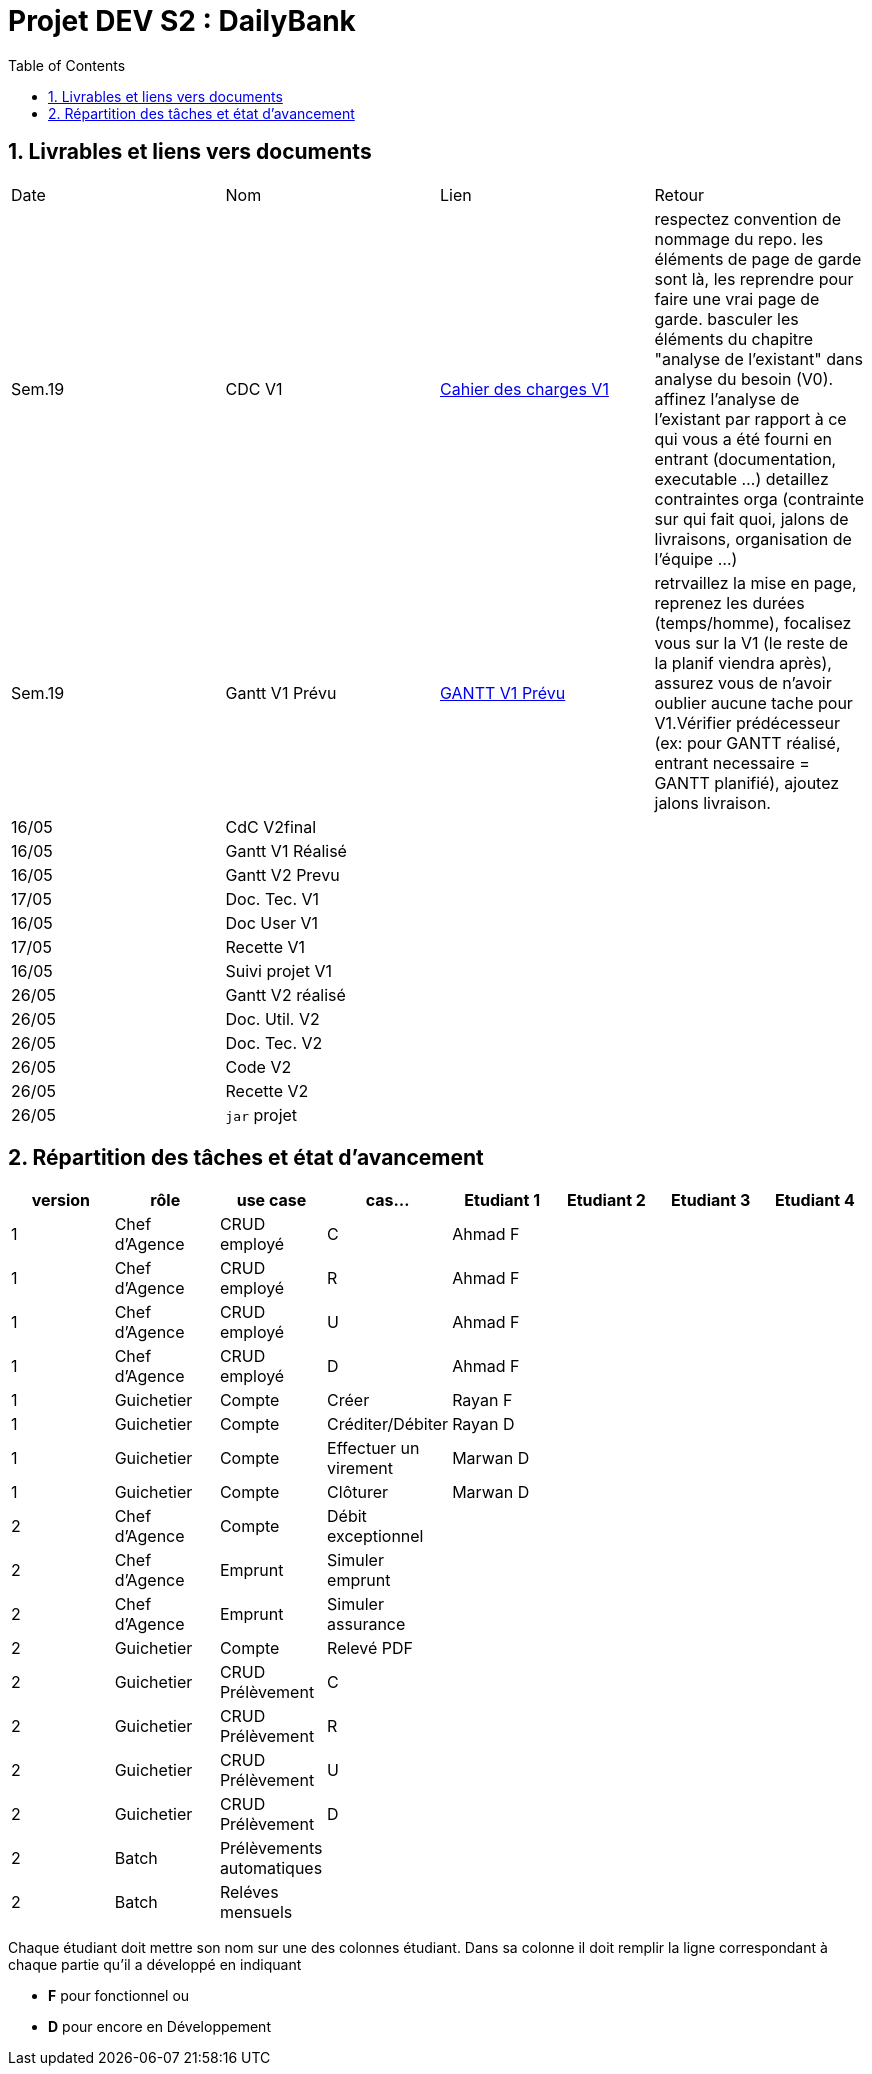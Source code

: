 = Projet DEV S2 :  DailyBank
:icons: font
:models: models
:experimental:
:incremental:
:numbered:
:toc: macro
:window: _blank
:correction!:

// Useful definitions
:asciidoc: http://www.methods.co.nz/asciidoc[AsciiDoc]
:icongit: icon:git[]
:git: http://git-scm.com/[{icongit}]
:plantuml: https://plantuml.com/fr/[plantUML]
:vscode: https://code.visualstudio.com/[VS Code]

ifndef::env-github[:icons: font]
// Specific to GitHub
ifdef::env-github[]
:correction:
:!toc-title:
:caution-caption: :fire:
:important-caption: :exclamation:
:note-caption: :paperclip:
:tip-caption: :bulb:
:warning-caption: :warning:
:icongit: Git
endif::[]

toc::[]

== Livrables et liens vers documents

|===
| Date    | Nom              | Lien                                                        | Retour 
| Sem.19  | CDC V1           |link:LV1/Docs/CahierDesChargesV1.adoc[Cahier des charges V1] |    respectez convention de nommage du repo.
les éléments de page de garde sont là, les reprendre pour faire une vrai page de garde.
basculer les éléments du chapitre "analyse de l'existant" dans analyse du besoin (V0).
affinez l'analyse de l'existant par rapport à ce qui vous a été fourni en entrant (documentation, executable ...)
detaillez contraintes orga (contrainte sur qui fait quoi, jalons de livraisons, organisation de l'équipe ...)    
| Sem.19  | Gantt V1 Prévu   | link:LV1/Docs/GANTTV1Prevu.pdf[GANTT V1 Prévu]              |     retrvaillez la mise en page, reprenez les durées (temps/homme), focalisez vous sur la V1 (le reste de la planif viendra après), assurez vous de n'avoir oublier aucune tache pour V1.Vérifier prédécesseur (ex: pour GANTT réalisé, entrant necessaire = GANTT planifié), ajoutez jalons livraison.   
| 16/05   | CdC V2final      |                                                             |        
| 16/05   | Gantt V1 Réalisé |                                                             |        
| 16/05   | Gantt V2 Prevu   |                                                             |       
| 17/05   | Doc. Tec. V1     |                                                             |       
| 16/05   | Doc User V1      |                                                             |       
| 17/05   | Recette V1       |                                                             |       
| 16/05   | Suivi projet V1  |                                                             |       
| 26/05   | Gantt V2 réalisé |                                                             |       
| 26/05   | Doc. Util. V2    |                                                             |       
| 26/05   | Doc. Tec. V2     |                                                             |       
| 26/05   | Code V2          |                                                             |       
| 26/05   | Recette V2       |                                                             |        
| 26/05   | `jar` projet     |                                                             |        
|===

== Répartition des tâches et état d'avancement
[options="header,footer"]
|=======================
| version | rôle          | use case                | cas...                  | Etudiant 1 | Etudiant 2 | Etudiant 3 | Etudiant 4
| 1       | Chef d’Agence | CRUD employé            | C                       |Ahmad F     |            |            |
| 1       | Chef d’Agence | CRUD employé            | R                       |Ahmad F     |            |            |
| 1       | Chef d’Agence | CRUD employé            | U                       |Ahmad F     |            |            |
| 1       | Chef d’Agence | CRUD employé            | D                       |Ahmad F     |            |            |
| 1       | Guichetier    | Compte                  | Créer                   |Rayan F    |            |            |
| 1       | Guichetier    | Compte                  | Créditer/Débiter        |Rayan D     |            |            |
| 1       | Guichetier    | Compte                  | Effectuer un virement   |Marwan D    |            |            |
| 1       | Guichetier    | Compte                  | Clôturer                |Marwan D    |            |            |
| 2       | Chef d’Agence | Compte                  | Débit exceptionnel      |            |            |            |
| 2       | Chef d’Agence | Emprunt                 | Simuler emprunt         |            |            |            |
| 2       | Chef d’Agence | Emprunt                 | Simuler assurance       |            |            |            |
| 2       | Guichetier    | Compte                  | Relevé PDF              |            |            |            |
| 2       | Guichetier    | CRUD Prélèvement        | C                       |            |            |            |
| 2       | Guichetier    | CRUD Prélèvement        | R                       |            |            |            |
| 2       | Guichetier    | CRUD Prélèvement        | U                       |            |            |            |
| 2       | Guichetier    | CRUD Prélèvement        | D                       |            |            |            |
| 2       | Batch         | Prélèvements automatiques |                       |            |            |            |
| 2       | Batch         | Reléves mensuels        |                         |            |            |            |
|=======================
<<<<

Chaque étudiant doit mettre son nom sur une des colonnes étudiant.
Dans sa colonne il doit remplir la ligne correspondant à chaque partie qu'il a développé en indiquant

*	*F* pour fonctionnel ou
*	*D* pour encore en Développement
